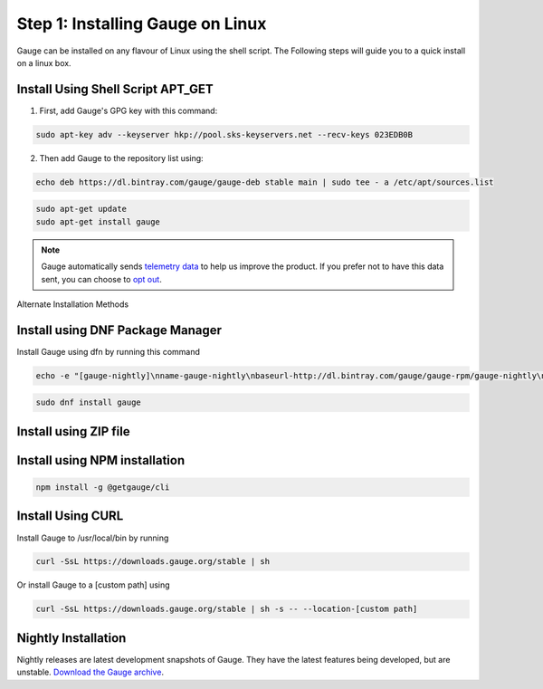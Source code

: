 .. role:: alternate-methods
.. role:: installer-icon
.. role:: linux

.. cssclass:: dynamic-content linux

:linux:`Step 1: Installing Gauge on Linux`
~~~~~~~~~~~~~~~~~~~~~~~~~~~~~~~~~~~~~~~~~~

Gauge can be installed on any flavour of Linux using the shell script. The Following steps will guide you to a quick install on a linux box.

:installer-icon:`Install Using Shell Script APT_GET`
^^^^^^^^^^^^^^^^^^^^^^^^^^^^^^^^^^^^^^^^^^^^^^^^^^^^

1. First, add Gauge's GPG key with this command:

.. code-block:: console

    sudo apt-key adv --keyserver hkp://pool.sks-keyservers.net --recv-keys 023EDB0B


2. Then add Gauge to the repository list using:

.. code-block:: console

    echo deb https://dl.bintray.com/gauge/gauge-deb stable main | sudo tee - a /etc/apt/sources.list

.. code-block:: console

    sudo apt-get update
    sudo apt-get install gauge


.. note::
    Gauge automatically sends `telemetry data <https://gauge.org/telemetry>`__ to help us improve the product. If you prefer not to have this data sent, you can choose to  `opt out <https://manpage.gauge.org/gauge_telemetry.html>`__.


.. cssclass:: alternate-installation

:alternate-methods:`Alternate Installation Methods`

.. cssclass:: collapsible first

:installer-icon:`Install using DNF Package Manager`
^^^^^^^^^^^^^^^^^^^^^^^^^^^^^^^^^^^^^^^^^^^^^^^^^^^

.. cssclass:: toggle collapsible-content

Install Gauge using dfn by running this command

.. cssclass:: toggle collapsible-content
.. code-block:: console

    echo -e "[gauge-nightly]\nname-gauge-nightly\nbaseurl-http://dl.bintray.com/gauge/gauge-rpm/gauge-nightly\ngpgcheck-0\nenabled-1" | sudo tee /etc/yum.repos.d/gauge-nightly.repo

.. cssclass:: toggle collapsible-content
.. code-block:: console

    sudo dnf install gauge


.. cssclass:: collapsible zip-installer

:installer-icon:`Install using ZIP file`
^^^^^^^^^^^^^^^^^^^^^^^^^^^^^^^^^^^^^^^^

.. cssclass:: toggle collapsible-content

    1. Download the zip installer.

    `gauge-GAUGE_LATEST_VERSION_PLACEHOLDER-linux.x86_64.zip <https://github.com/getgauge/gauge/releases/download/vGAUGE_LATEST_VERSION_PLACEHOLDER/gauge-GAUGE_LATEST_VERSION_PLACEHOLDER-linux.x86_64.zip>`__

    2. Extract to a location and add it to system path using the following command.

.. cssclass:: toggle collapsible-content
.. custom-code-block:: console

    unzip -o gauge-GAUGE_LATEST_VERSION_PLACEHOLDER-linux.x86_64.zip -d /usr/local/bin

.. cssclass:: collapsible npm-installer

:installer-icon:`Install using NPM installation`
^^^^^^^^^^^^^^^^^^^^^^^^^^^^^^^^^^^^^^^^^^^^^^^^

.. cssclass:: toggle collapsible-content

    .. admonition:: System Requirements

        `Node.js <nodejs.org>`__


        To install gauge using NPM you will need the latest node version.

            - `If you have Node.js already installed - to get the latest version of npm use the following command:`

            'npm install -g npm@latest'


    You can install Gauge by running the following command in Terminal.


.. cssclass:: toggle collapsible-content

.. code-block:: console

    npm install -g @getgauge/cli

.. cssclass:: collapsible curl-installer

:installer-icon:`Install Using CURL`
^^^^^^^^^^^^^^^^^^^^^^^^^^^^^^^^^^^^

.. cssclass:: toggle collapsible-content

Install Gauge to /usr/local/bin by running

.. cssclass:: toggle collapsible-content
.. code-block:: console

    curl -SsL https://downloads.gauge.org/stable | sh

.. cssclass:: toggle collapsible-content

Or install Gauge to a [custom path] using

.. cssclass:: toggle collapsible-content
.. code-block:: console

    curl -SsL https://downloads.gauge.org/stable | sh -s -- --location-[custom path]

.. cssclass:: collapsible nightly-installer last

:installer-icon:`Nightly Installation`
^^^^^^^^^^^^^^^^^^^^^^^^^^^^^^^^^^^^^^

.. cssclass:: toggle collapsible-content

Nightly releases are latest development snapshots of Gauge. They have the latest features being developed, but are unstable.
`Download the Gauge archive <https://bintray.com/gauge/Gauge/Nightly/_latestVersion>`__.